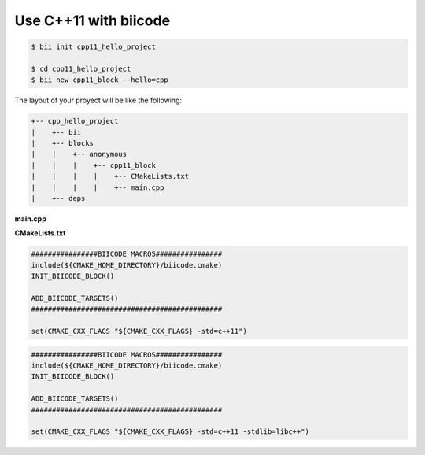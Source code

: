 Use C++11 with biicode
======================

.. code-block:: bash

   $ bii init cpp11_hello_project
   
   $ cd cpp11_hello_project
   $ bii new cpp11_block --hello=cpp

The layout of your proyect will be like the following:

.. code-block:: text

   +-- cpp_hello_project
   |    +-- bii
   |    +-- blocks
   |    |    +-- anonymous
   |    |    |    +-- cpp11_block
   |    |    |    |    +-- CMakeLists.txt
   |    |    |    |    +-- main.cpp
   |    +-- deps

**main.cpp**

.. code-block:: cpp
   :emphasize-lines: 1

   #include "google/gtest/gtest.h"
   int sum(int a, int b) {return a+b;} 
   TEST(Sum, Normal) {
     EXPECT_EQ(5, sum(2, 3));
   } 
   int main(int argc, char **argv) {
     testing::InitGoogleTest(&argc, argv);
     return RUN_ALL_TESTS();
   }

**CMakeLists.txt**

.. container:: tabs-section

	.. container:: tabs-item

		.. rst-class:: tabs-title
			
			Windows & Linux

		.. code-block:: cmake

		   ################BIICODE MACROS################
		   include(${CMAKE_HOME_DIRECTORY}/biicode.cmake)
		   INIT_BIICODE_BLOCK()
		   
		   ADD_BIICODE_TARGETS()
		   ##############################################

		   set(CMAKE_CXX_FLAGS "${CMAKE_CXX_FLAGS} -std=c++11")

	.. container:: tabs-item

		.. rst-class:: tabs-title
			
			MacOS

		.. code-block:: cmake

		   ################BIICODE MACROS################
		   include(${CMAKE_HOME_DIRECTORY}/biicode.cmake)
		   INIT_BIICODE_BLOCK()
		   
		   ADD_BIICODE_TARGETS()
		   ##############################################

		   set(CMAKE_CXX_FLAGS "${CMAKE_CXX_FLAGS} -std=c++11 -stdlib=libc++")

